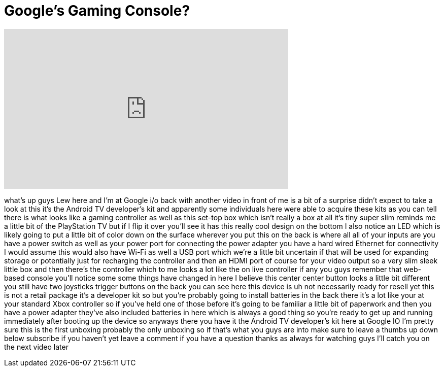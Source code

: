 = Google's Gaming Console?
:published_at: 2014-06-28
:hp-alt-title: Google's Gaming Console?
:hp-image: https://i.ytimg.com/vi/305kCmMdzGI/maxresdefault.jpg


++++
<iframe width="560" height="315" src="https://www.youtube.com/embed/305kCmMdzGI?rel=0" frameborder="0" allow="autoplay; encrypted-media" allowfullscreen></iframe>
++++

what's up guys Lew here and I'm at
Google i/o back with another video in
front of me is a bit of a surprise
didn't expect to take a look at this
it's the Android TV developer's kit and
apparently some individuals here were
able to acquire these kits as you can
tell there is what looks like a gaming
controller as well as this set-top box
which isn't really a box at all it's
tiny super slim reminds me a little bit
of the PlayStation TV but if I flip it
over you'll see it has this really cool
design on the bottom I also notice an
LED which is likely going to put a
little bit of color down on the surface
wherever you put this on the back is
where all all of your inputs are you
have a power switch as well as your
power port for connecting the power
adapter you have a hard wired Ethernet
for connectivity I would assume this
would also have Wi-Fi as well a USB port
which we're a little bit uncertain if
that will be used for expanding storage
or potentially just for recharging the
controller and then an HDMI port of
course for your video output so a very
slim sleek little box and then there's
the controller which to me looks a lot
like the on live controller if any you
guys remember that web-based console
you'll notice some some things have
changed in here
I believe this center center button
looks a little bit different you still
have two joysticks trigger buttons on
the back you can see here this device is
uh not necessarily ready for resell yet
this is not a retail package it's a
developer kit so but you're probably
going to install batteries in the back
there it's a lot like your at your
standard Xbox controller so if you've
held one of those before it's going to
be familiar a little bit of paperwork
and then you have a power adapter
they've also included batteries in here
which is always a good thing so you're
ready to get up and running immediately
after booting up the device so anyways
there you have it
the Android TV developer's kit here at
Google IO I'm pretty sure this is the
first unboxing probably the only
unboxing so if that's what you guys are
into make sure to leave a thumbs up down
below subscribe if you haven't yet leave
a comment if you have a question thanks
as always for watching guys I'll catch
you on the next video later